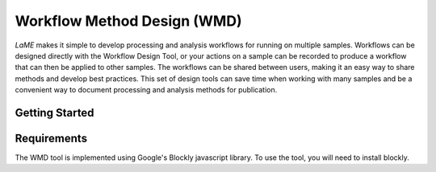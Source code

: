 Workflow Method Design (WMD)
============================

*LaME* makes it simple to develop processing and analysis workflows for running on multiple samples.  Workflows can be designed directly with the Workflow Design Tool, or your actions on a sample can be recorded to produce a workflow that can then be applied to other samples.  The workflows can be shared between users, making it an easy way to share methods and develop best practices.  This set of design tools can save time when working with many samples and be a convenient way to document processing and analysis methods for publication.

Getting Started
---------------

Requirements
------------

The WMD tool is implemented using Google's Blockly javascript library.  To use the tool, you will need to install blockly.